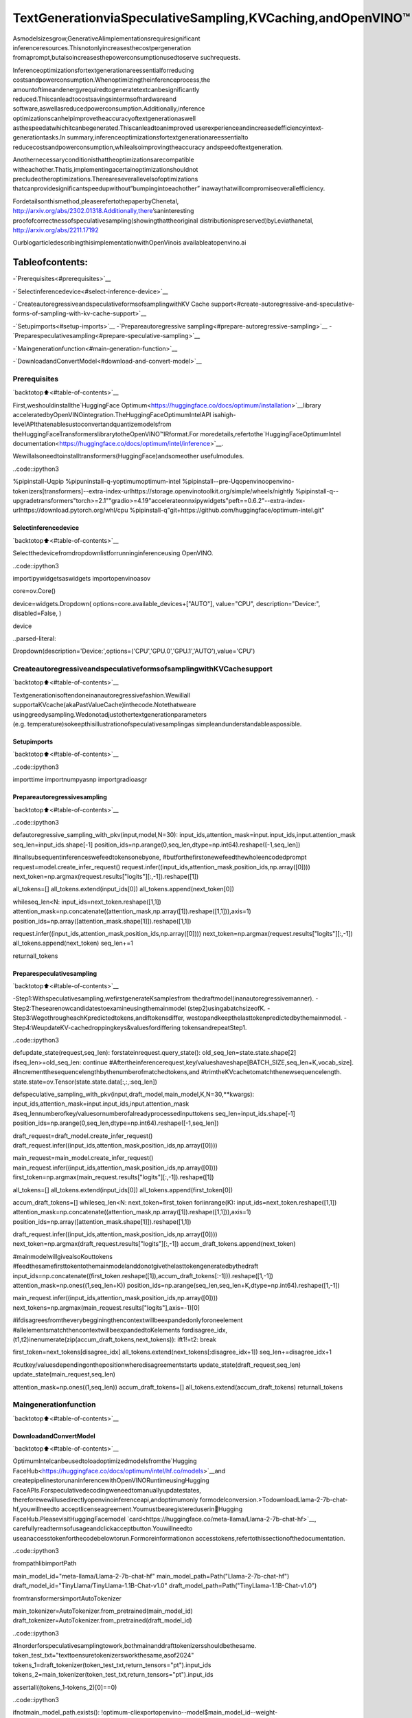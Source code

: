 TextGenerationviaSpeculativeSampling,KVCaching,andOpenVINO™
===================================================================

Asmodelsizesgrow,GenerativeAIimplementationsrequiresignificant
inferenceresources.Thisnotonlyincreasesthecostpergeneration
fromaprompt,butalsoincreasesthepowerconsumptionusedtoserve
suchrequests.

Inferenceoptimizationsfortextgenerationareessentialforreducing
costsandpowerconsumption.Whenoptimizingtheinferenceprocess,the
amountoftimeandenergyrequiredtogeneratetextcanbesignificantly
reduced.Thiscanleadtocostsavingsintermsofhardwareand
software,aswellasreducedpowerconsumption.Additionally,inference
optimizationscanhelpimprovetheaccuracyoftextgenerationaswell
asthespeedatwhichitcanbegenerated.Thiscanleadtoanimproved
userexperienceandincreasedefficiencyintext-generationtasks.In
summary,inferenceoptimizationsfortextgenerationareessentialto
reducecostsandpowerconsumption,whilealsoimprovingtheaccuracy
andspeedoftextgeneration.

Anothernecessaryconditionisthattheoptimizationsarecompatible
witheachother.Thatis,implementingacertainoptimizationshouldnot
precludeotheroptimizations.Thereareseverallevelsofoptimizations
thatcanprovidesignificantspeedupwithout“bumpingintoeachother”
inawaythatwillcompromiseoverallefficiency.

Fordetailsonthismethod,pleaserefertothepaperbyChenetal,
http://arxiv.org/abs/2302.01318.Additionally,there’saninteresting
proofofcorrectnessofspeculativesampling(showingthattheoriginal
distributionispreserved)byLeviathanetal,
http://arxiv.org/abs/2211.17192

OurblogarticledescribingthisimplementationwithOpenVinois
availableatopenvino.ai

Tableofcontents:
^^^^^^^^^^^^^^^^^^

-`Prerequisites<#prerequisites>`__

-`Selectinferencedevice<#select-inference-device>`__

-`CreateautoregressiveandspeculativeformsofsamplingwithKV
Cache
support<#create-autoregressive-and-speculative-forms-of-sampling-with-kv-cache-support>`__

-`Setupimports<#setup-imports>`__
-`Prepareautoregressive
sampling<#prepare-autoregressive-sampling>`__
-`Preparespeculativesampling<#prepare-speculative-sampling>`__

-`Maingenerationfunction<#main-generation-function>`__

-`DownloadandConvertModel<#download-and-convert-model>`__

Prerequisites
-------------

`backtotop⬆️<#table-of-contents>`__

First,weshouldinstallthe`HuggingFace
Optimum<https://huggingface.co/docs/optimum/installation>`__library
acceleratedbyOpenVINOintegration.TheHuggingFaceOptimumIntelAPI
isahigh-levelAPIthatenablesustoconvertandquantizemodelsfrom
theHuggingFaceTransformerslibrarytotheOpenVINO™IRformat.For
moredetails,refertothe`HuggingFaceOptimumIntel
documentation<https://huggingface.co/docs/optimum/intel/inference>`__.

Wewillalsoneedtoinstalltransformers(HuggingFace)andsomeother
usefulmodules.

..code::ipython3

%pipinstall-Uqpip
%pipuninstall-q-yoptimumoptimum-intel
%pipinstall--pre-Uqopenvinoopenvino-tokenizers[transformers]--extra-index-urlhttps://storage.openvinotoolkit.org/simple/wheels/nightly
%pipinstall-q--upgradetransformers"torch>=2.1""gradio>=4.19"accelerateonnxipywidgets"peft==0.6.2"--extra-index-urlhttps://download.pytorch.org/whl/cpu
%pipinstall-q"git+https://github.com/huggingface/optimum-intel.git"

Selectinferencedevice
~~~~~~~~~~~~~~~~~~~~~~~

`backtotop⬆️<#table-of-contents>`__

Selectthedevicefromdropdownlistforrunninginferenceusing
OpenVINO.

..code::ipython3

importipywidgetsaswidgets
importopenvinoasov

core=ov.Core()

device=widgets.Dropdown(
options=core.available_devices+["AUTO"],
value="CPU",
description="Device:",
disabled=False,
)

device




..parsed-literal::

Dropdown(description='Device:',options=('CPU','GPU.0','GPU.1','AUTO'),value='CPU')



CreateautoregressiveandspeculativeformsofsamplingwithKVCachesupport
-----------------------------------------------------------------------------

`backtotop⬆️<#table-of-contents>`__

Textgenerationisoftendoneinanautoregressivefashion.Wewillall
supportaKVcache(akaPastValueCache)inthecode.Notethatweare
usinggreedysampling.Wedonotadjustothertextgenerationparameters
(e.g. temperature)sokeepthisillustrationofspeculativesamplingas
simpleandunderstandableaspossible.

Setupimports
~~~~~~~~~~~~~

`backtotop⬆️<#table-of-contents>`__

..code::ipython3

importtime
importnumpyasnp
importgradioasgr

Prepareautoregressivesampling
~~~~~~~~~~~~~~~~~~~~~~~~~~~~~~~

`backtotop⬆️<#table-of-contents>`__

..code::ipython3

defautoregressive_sampling_with_pkv(input,model,N=30):
input_ids,attention_mask=input.input_ids,input.attention_mask
seq_len=input_ids.shape[-1]
position_ids=np.arange(0,seq_len,dtype=np.int64).reshape([-1,seq_len])

#inallsubsequentinferenceswefeedtokensonebyone,
#butforthefirstonewefeedthewholeencodedprompt
request=model.create_infer_request()
request.infer((input_ids,attention_mask,position_ids,np.array([0])))
next_token=np.argmax(request.results["logits"][:,-1]).reshape([1])

all_tokens=[]
all_tokens.extend(input_ids[0])
all_tokens.append(next_token[0])

whileseq_len<N:
input_ids=next_token.reshape([1,1])
attention_mask=np.concatenate((attention_mask,np.array([1]).reshape([1,1])),axis=1)
position_ids=np.array([attention_mask.shape[1]]).reshape([1,1])

request.infer((input_ids,attention_mask,position_ids,np.array([0])))
next_token=np.argmax(request.results["logits"][:,-1])
all_tokens.append(next_token)
seq_len+=1

returnall_tokens

Preparespeculativesampling
~~~~~~~~~~~~~~~~~~~~~~~~~~~~

`backtotop⬆️<#table-of-contents>`__

-Step1:Withspeculativesampling,wefirstgenerateKsamplesfrom
thedraftmodel(inanautoregressivemanner).
-Step2:Thesearenowcandidatestoexamineusingthemainmodel
(step2)usingabatchsizeofK.
-Step3:WegothrougheachKpredictedtokens,andiftokensdiffer,
westopandkeepthelasttokenpredictedbythemainmodel.
-Step4:WeupdateKV-cachedroppingkeys&valuesfordiffering
tokensandrepeatStep1.

..code::ipython3

defupdate_state(request,seq_len):
forstateinrequest.query_state():
old_seq_len=state.state.shape[2]
ifseq_len>=old_seq_len:
continue
#Aftertheinferencerequest,key/valueshaveshape[BATCH_SIZE,seq_len+K,vocab_size].
#Incrementthesequencelengthbythenumberofmatchedtokens,and
#trimtheKVcachetomatchthenewsequencelength.
state.state=ov.Tensor(state.state.data[:,:,:seq_len])


defspeculative_sampling_with_pkv(input,draft_model,main_model,K,N=30,**kwargs):
input_ids,attention_mask=input.input_ids,input.attention_mask
#seq_lennumberofkey/valuesornumberofalreadyprocessedinputtokens
seq_len=input_ids.shape[-1]
position_ids=np.arange(0,seq_len,dtype=np.int64).reshape([-1,seq_len])

draft_request=draft_model.create_infer_request()
draft_request.infer((input_ids,attention_mask,position_ids,np.array([0])))

main_request=main_model.create_infer_request()
main_request.infer((input_ids,attention_mask,position_ids,np.array([0])))
first_token=np.argmax(main_request.results["logits"][:,-1]).reshape([1])

all_tokens=[]
all_tokens.extend(input_ids[0])
all_tokens.append(first_token[0])

accum_draft_tokens=[]
whileseq_len<N:
next_token=first_token
foriinrange(K):
input_ids=next_token.reshape([1,1])
attention_mask=np.concatenate((attention_mask,np.array([1]).reshape([1,1])),axis=1)
position_ids=np.array([attention_mask.shape[1]]).reshape([1,1])

draft_request.infer((input_ids,attention_mask,position_ids,np.array([0])))
next_token=np.argmax(draft_request.results["logits"][:,-1])
accum_draft_tokens.append(next_token)

#mainmodelwillgivealsoKouttokens
#feedthesamefirsttokentothemainmodelanddonotgivethelasttokengeneratedbythedraft
input_ids=np.concatenate((first_token.reshape([1]),accum_draft_tokens[:-1])).reshape([1,-1])
attention_mask=np.ones((1,seq_len+K))
position_ids=np.arange(seq_len,seq_len+K,dtype=np.int64).reshape([1,-1])

main_request.infer((input_ids,attention_mask,position_ids,np.array([0])))
next_tokens=np.argmax(main_request.results["logits"],axis=-1)[0]

#ifdisagreesfromtheverybegginingthencontextwillbeexpandedonlyforoneelement
#allelementsmatchthencontextwillbeexpandedtoKelements
fordisagree_idx,(t1,t2)inenumerate(zip(accum_draft_tokens,next_tokens)):
ift1!=t2:
break

first_token=next_tokens[disagree_idx]
all_tokens.extend(next_tokens[:disagree_idx+1])
seq_len+=disagree_idx+1

#cutkey/valuesdependingonthepositionwheredisagreementstarts
update_state(draft_request,seq_len)
update_state(main_request,seq_len)

attention_mask=np.ones((1,seq_len))
accum_draft_tokens=[]
all_tokens.extend(accum_draft_tokens)
returnall_tokens

Maingenerationfunction
------------------------

`backtotop⬆️<#table-of-contents>`__

DownloadandConvertModel
~~~~~~~~~~~~~~~~~~~~~~~~~~

`backtotop⬆️<#table-of-contents>`__

OptimumIntelcanbeusedtoloadoptimizedmodelsfromthe`Hugging
FaceHub<https://huggingface.co/docs/optimum/intel/hf.co/models>`__and
createpipelinestorunaninferencewithOpenVINORuntimeusingHugging
FaceAPIs.Forspeculativedecodingweneedtomanuallyupdatestates,
thereforewewillusedirectlyopenvinoinferenceapi,andoptimumonly
formodelconversion.>TodownloadLlama-2-7b-chat-hf,youwillneedto
acceptlicenseagreement.Youmustbearegistereduserin🤗Hugging
FaceHub.PleasevisitHuggingFacemodel
`card<https://huggingface.co/meta-llama/Llama-2-7b-chat-hf>`__,
carefullyreadtermsofusageandclickacceptbutton.Youwillneedto
useanaccesstokenforthecodebelowtorun.Formoreinformationon
accesstokens,refertothissectionofthedocumentation.

..code::ipython3

frompathlibimportPath

main_model_id="meta-llama/Llama-2-7b-chat-hf"
main_model_path=Path("Llama-2-7b-chat-hf")
draft_model_id="TinyLlama/TinyLlama-1.1B-Chat-v1.0"
draft_model_path=Path("TinyLlama-1.1B-Chat-v1.0")

fromtransformersimportAutoTokenizer

main_tokenizer=AutoTokenizer.from_pretrained(main_model_id)
draft_tokenizer=AutoTokenizer.from_pretrained(draft_model_id)

..code::ipython3

#Inorderforspeculativesamplingtowork,bothmainanddrafttokenizersshouldbethesame.
token_test_txt="texttoensuretokenizersworkthesame,asof2024"
tokens_1=draft_tokenizer(token_test_txt,return_tensors="pt").input_ids
tokens_2=main_tokenizer(token_test_txt,return_tensors="pt").input_ids

assertall((tokens_1-tokens_2)[0]==0)

..code::ipython3

ifnotmain_model_path.exists():
!optimum-cliexportopenvino--model$main_model_id--weight-formatfp16$main_model_path
ifnotdraft_model_path.exists():
!optimum-cliexportopenvino--model$draft_model_id--weight-formatfp16$draft_model_path

InferdirectlyusingOpenVINOInferencePipeline

..code::ipython3

core=ov.Core()
draft_ov_model=core.read_model(draft_model_path/"openvino_model.xml")
draft_model=core.compile_model(draft_ov_model,device_name="CPU")

main_ov_model=core.read_model(main_model_path/"openvino_model.xml")
main_model=core.compile_model(main_ov_model,device_name="CPU")

..code::ipython3

defmain(
prompt:str,
n_tokens_to_generate:int=75,
K:int=5,
seed:int=5555,
):
#seednumpyrng
np.random.seed(seed)
tokenized=main_tokenizer(prompt,return_tensors="pt")

defrun_autoregressive_sampling_fn(decode_fn,tokenized,**kwargs):
start=time.perf_counter()
output_ids=decode_fn(tokenized,**kwargs)
text=main_tokenizer.decode(output_ids,skip_special_tokens=True)
elapsed_time=time.perf_counter()-start
returntext,elapsed_time

defrun_speculative_sampling_fn(decode_fn,input_ids,**kwargs):
start=time.perf_counter()
output_ids=decode_fn(input_ids,**kwargs)
text=main_tokenizer.decode(output_ids,skip_special_tokens=True)
elapsed_time=time.perf_counter()-start
returntext,elapsed_time

autoregressive_text,autoregressive_time=run_autoregressive_sampling_fn(
autoregressive_sampling_with_pkv,
tokenized,
model=main_model,
N=n_tokens_to_generate,
)

speculative_text,speculative_time=run_speculative_sampling_fn(
speculative_sampling_with_pkv,
tokenized,
main_model=main_model,
draft_model=draft_model,
N=n_tokens_to_generate,
K=K,
)

#Formatresultsforoutputingradio
out="\n"+"AutoregressiveDecode"+"\n"+"---------------------"+"\n"
out=out+f"Time={autoregressive_time:.2f}s"+"\n"+f"Text={autoregressive_text}"+"\n"
out=out+"\n"+"SpeculativeDecode"+"\n"+"------------------"+"\n"
out=out+f"Time={speculative_time:.2f}s"+"\n"+f"Text={speculative_text}"
returnout

..code::ipython3

res=main("AlanTuringwasa",n_tokens_to_generate=100)
print(res)


..parsed-literal::

2024-04-1710:21:41.642283:Itensorflow/core/util/port.cc:111]oneDNNcustomoperationsareon.Youmayseeslightlydifferentnumericalresultsduetofloating-pointround-offerrorsfromdifferentcomputationorders.Toturnthemoff,settheenvironmentvariable`TF_ENABLE_ONEDNN_OPTS=0`.
2024-04-1710:21:41.644834:Itensorflow/tsl/cuda/cudart_stub.cc:28]Couldnotfindcudadriversonyourmachine,GPUwillnotbeused.
2024-04-1710:21:41.677055:Etensorflow/compiler/xla/stream_executor/cuda/cuda_dnn.cc:9342]UnabletoregistercuDNNfactory:AttemptingtoregisterfactoryforplugincuDNNwhenonehasalreadybeenregistered
2024-04-1710:21:41.677093:Etensorflow/compiler/xla/stream_executor/cuda/cuda_fft.cc:609]UnabletoregistercuFFTfactory:AttemptingtoregisterfactoryforplugincuFFTwhenonehasalreadybeenregistered
2024-04-1710:21:41.677119:Etensorflow/compiler/xla/stream_executor/cuda/cuda_blas.cc:1518]UnabletoregistercuBLASfactory:AttemptingtoregisterfactoryforplugincuBLASwhenonehasalreadybeenregistered
2024-04-1710:21:41.683198:Itensorflow/tsl/cuda/cudart_stub.cc:28]Couldnotfindcudadriversonyourmachine,GPUwillnotbeused.
2024-04-1710:21:41.683977:Itensorflow/core/platform/cpu_feature_guard.cc:182]ThisTensorFlowbinaryisoptimizedtouseavailableCPUinstructionsinperformance-criticaloperations.
Toenablethefollowinginstructions:AVX2AVX512FAVX512_VNNIFMA,inotheroperations,rebuildTensorFlowwiththeappropriatecompilerflags.
2024-04-1710:21:42.477656:Wtensorflow/compiler/tf2tensorrt/utils/py_utils.cc:38]TF-TRTWarning:CouldnotfindTensorRT


..parsed-literal::


AutoregressiveDecode
---------------------
Time=44.39s
Text=AlanTuringwasaBritishmathematician,computerscientist,andcodebreakerwhoplayedapivotalroleincrackingtheGermanEnigmacodeduringWorldWarII.Hewasalsoapioneerinthefieldofartificialintelligenceandmadesignificantcontributionstothedevelopmentofcomputerscience.

TuringwasbornonJune23,1912,inLondon,England.HewaseducatedatCambridgeUniversity,whereheearnedadegreeinmathematicsin

SpeculativeDecode
------------------
Time=22.96s
Text=AlanTuringwasaBritishmathematician,computerscientist,andcodebreakerwhoplayedapivotalroleincrackingtheGermanEnigmacodeduringWorldWarII.Hewasalsoapioneerinthefieldofartificialintelligenceandmadesignificantcontributionstothedevelopmentofcomputerscience.

TuringwasbornonJune23,1912,inLondon,England.HewaseducatedatCambridgeUniversity,whereheearnedadegreeinmathematicsin1


..code::ipython3

withgr.Blocks()asdemo:
gr.Markdown(
f"""
#SpeculativeSamplingDemo
##TheoutputwillshowacomparisonofAutoregressiveSamplingvsSpeculativeSampling
-MainModel:{main_model_id}
-DraftModel:{draft_model_id}
-K=5
"""
)
withgr.Row():
inp=gr.Textbox(
"AlanTuringwasa",
placeholder="THISCANNOTBEEMPTY",
label="InputPrompt",
)
out=gr.Textbox(label="Output")
btn=gr.Button("Run")
btn.click(fn=main,inputs=inp,outputs=out)

demo.launch()

